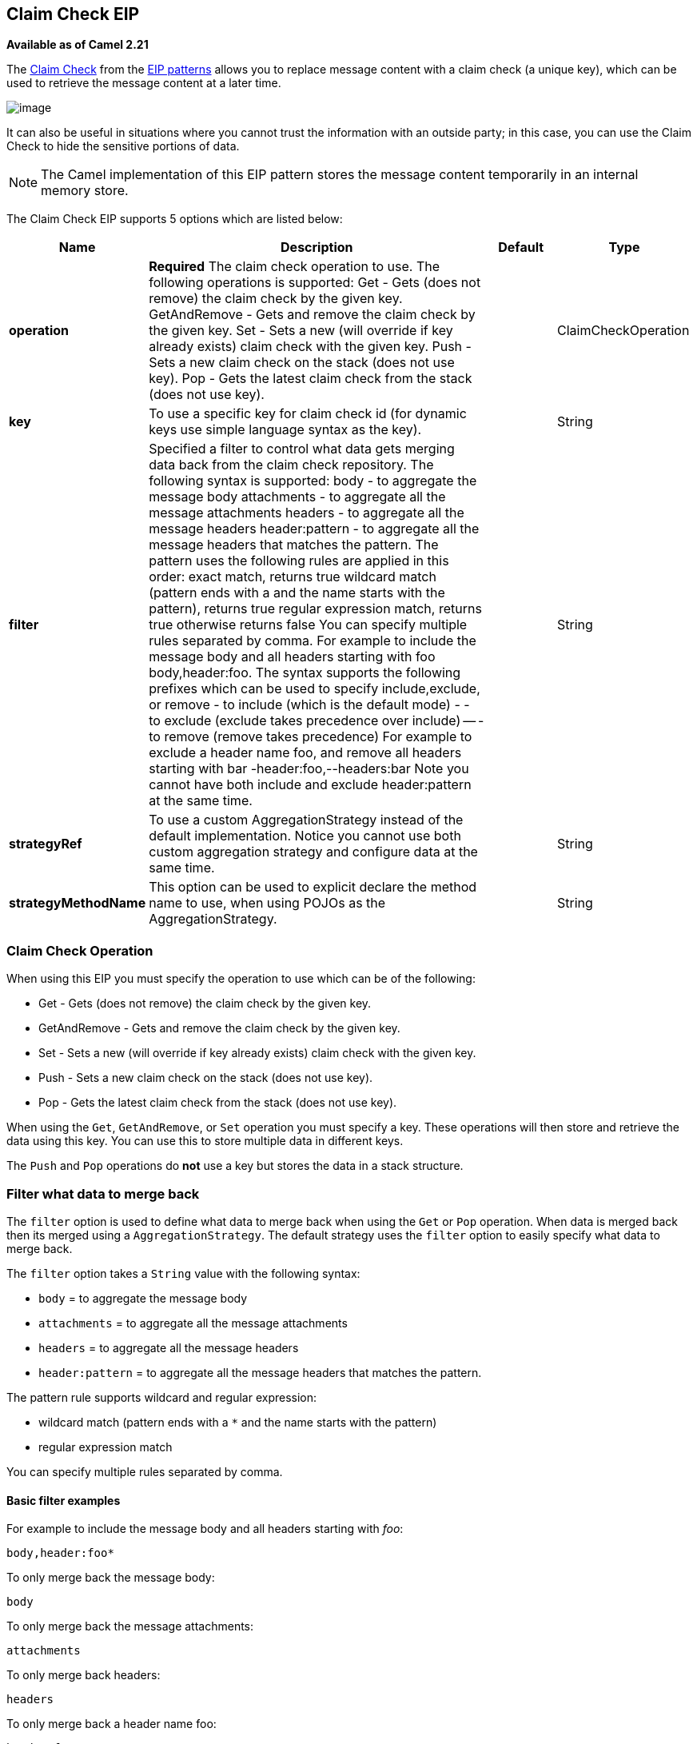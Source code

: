[[claimCheck-eip]]
== Claim Check EIP

*Available as of Camel 2.21*

The link:http://www.enterpriseintegrationpatterns.com/patterns/messaging/StoreInLibrary.html[Claim Check] from the link:../../../../readme-eip.adoc[EIP patterns]
allows you to replace message content with a claim check (a unique key), which can be used to retrieve the message content at a later time.

image:http://www.enterpriseintegrationpatterns.com/img/StoreInLibrary.gif[image]

It can also be useful in situations where you cannot trust the information with an outside party; in this case, you can use the Claim Check to hide the sensitive portions of data.

NOTE: The Camel implementation of this EIP pattern stores the message content temporarily in an internal memory store.


// eip options: START
The Claim Check EIP supports 5 options which are listed below:

[width="100%",cols="2,5,^1,2",options="header"]
|===
| Name | Description | Default | Type
| *operation* | *Required* The claim check operation to use. The following operations is supported: Get - Gets (does not remove) the claim check by the given key. GetAndRemove - Gets and remove the claim check by the given key. Set - Sets a new (will override if key already exists) claim check with the given key. Push - Sets a new claim check on the stack (does not use key). Pop - Gets the latest claim check from the stack (does not use key). |  | ClaimCheckOperation
| *key* | To use a specific key for claim check id (for dynamic keys use simple language syntax as the key). |  | String
| *filter* | Specified a filter to control what data gets merging data back from the claim check repository. The following syntax is supported: body - to aggregate the message body attachments - to aggregate all the message attachments headers - to aggregate all the message headers header:pattern - to aggregate all the message headers that matches the pattern. The pattern uses the following rules are applied in this order: exact match, returns true wildcard match (pattern ends with a and the name starts with the pattern), returns true regular expression match, returns true otherwise returns false You can specify multiple rules separated by comma. For example to include the message body and all headers starting with foo body,header:foo. The syntax supports the following prefixes which can be used to specify include,exclude, or remove - to include (which is the default mode) - - to exclude (exclude takes precedence over include) -- - to remove (remove takes precedence) For example to exclude a header name foo, and remove all headers starting with bar -header:foo,--headers:bar Note you cannot have both include and exclude header:pattern at the same time. |  | String
| *strategyRef* | To use a custom AggregationStrategy instead of the default implementation. Notice you cannot use both custom aggregation strategy and configure data at the same time. |  | String
| *strategyMethodName* | This option can be used to explicit declare the method name to use, when using POJOs as the AggregationStrategy. |  | String
|===
// eip options: END


=== Claim Check Operation

When using this EIP you must specify the operation to use which can be of the following:

* Get - Gets (does not remove) the claim check by the given key.
* GetAndRemove - Gets and remove the claim check by the given key.
* Set - Sets a new (will override if key already exists) claim check with the given key.
* Push - Sets a new claim check on the stack (does not use key).
* Pop - Gets the latest claim check from the stack (does not use key).

When using the `Get`, `GetAndRemove`, or `Set` operation you must specify a key.
These operations will then store and retrieve the data using this key. You can use this to store multiple data in different keys.

The `Push` and `Pop` operations do *not* use a key but stores the data in a stack structure.


=== Filter what data to merge back

The `filter` option is used to define what data to merge back when using the `Get` or `Pop` operation. When data is merged back
then its merged using a `AggregationStrategy`. The default strategy uses the `filter` option to easily specify what data to merge back.

The `filter` option takes a `String` value with the following syntax:

* `body` = to aggregate the message body
* `attachments` = to aggregate all the message attachments
* `headers` = to aggregate all the message headers
* `header:pattern` = to aggregate all the message headers that matches the pattern.

The pattern rule supports wildcard and regular expression:

* wildcard match (pattern ends with a `*` and the name starts with the pattern)
* regular expression match

You can specify multiple rules separated by comma.

==== Basic filter examples

For example to include the message body and all headers starting with _foo_:

----
body,header:foo*
----

To only merge back the message body:

----
body
----

To only merge back the message attachments:

----
attachments
----

To only merge back headers:

----
headers
----

To only merge back a header name foo:

----
header:foo
----

If the filter rule is specified as empty or as wildcard then everything is merged.

Notice that when merging back data, then any existing data is overwritten, and any other existing data is preserved.

==== Fine grained filtering with include and exclude pattern

The syntax also supports the following prefixes which can be used to specify include,exclude, or remove

* `+` = to include (which is the default mode)
* `-` = to exclude (exclude takes precedence over include)
* `--` = to remove (remove takes precedence)

For example to skip the message body, and merge back everything else
----
-body
----

Or to skip the message header foo, and merge back everything else
----
-header:foo
----

You can also instruct to remove headers when merging data back, for example to remove all headers starting with _bar_:
----
--headers:bar*
----

Note you cannot have both include (`+`) and exclude (`-`) `header:pattern` at the same time.

=== Dynamic keys

The claim check key are static, but you can use the `simple` language syntax to define dynamic keys,
for example to use a header from the message named `myKey`:

[source,java]
----
from("direct:start")
    .to("mock:a")
    .claimCheck(ClaimCheckOperation.Set, "${header.myKey}")
    .transform().constant("Bye World")
    .to("mock:b")
    .claimCheck(ClaimCheckOperation.Get, "${header.myKey}")
    .to("mock:c")
    .transform().constant("Hi World")
    .to("mock:d")
    .claimCheck(ClaimCheckOperation.Get, "${header.myKey}")
    .to("mock:e");
----


=== Java Examples

The following example shows the `Push` and `Pop` operations in action;

[source,java]
----
from("direct:start")
    .to("mock:a")
    .claimCheck(ClaimCheckOperation.Push)
    .transform().constant("Bye World")
    .to("mock:b")
    .claimCheck(ClaimCheckOperation.Pop)
    .to("mock:c");
----

For example if the message body from the beginning is `Hello World` then that data is pushed on the stack of the Claim Check EIP.
And then the message body is transformed to `Bye World`, which is what `mock:b` endpoint receives. When we `Pop` from the Claim Check EIP
then the original message body is retrieved and merged back so `mock:c` will retrieve the message body with `Hello World`.

Here is an example using `Get` and `Set` operations, which uses the key `foo`:

[source,java]
----
from("direct:start")
    .to("mock:a")
    .claimCheck(ClaimCheckOperation.Set, "foo")
    .transform().constant("Bye World")
    .to("mock:b")
    .claimCheck(ClaimCheckOperation.Get, "foo")
    .to("mock:c")
    .transform().constant("Hi World")
    .to("mock:d")
    .claimCheck(ClaimCheckOperation.Get, "foo")
    .to("mock:e");
----

Notice how we can `Get` the same data twice using the `Get` operation as it will not remove the data. If you only want
to get the data once, you can use `GetAndRemove`.

The last example shows how to use the `filter` option where we only want to get back header named `foo` or `bar`:

[source,java]
----
from("direct:start")
    .to("mock:a")
    .claimCheck(ClaimCheckOperation.Push)
    .transform().constant("Bye World")
    .setHeader("foo", constant(456))
    .removeHeader("bar")
    .to("mock:b")
    // only merge in the message headers foo or bar
    .claimCheck(ClaimCheckOperation.Pop, null, "header:(foo|bar)")
    .to("mock:c");
----

=== XML examples

The following example shows the `Push` and `Pop` operations in action;

[source,xml]
----
<route>
  <from uri="direct:start"/>
  <to uri="mock:a"/>
  <claimCheck operation="Push"/>
  <transform>
    <constant>Bye World</constant>
  </transform>
  <to uri="mock:b"/>
  <claimCheck operation="Pop"/>
  <to uri="mock:c"/>
</route>
----

For example if the message body from the beginning is `Hello World` then that data is pushed on the stack of the Claim Check EIP.
And then the message body is transformed to `Bye World`, which is what `mock:b` endpoint receives. When we `Pop` from the Claim Check EIP
then the original message body is retrieved and merged back so `mock:c` will retrieve the message body with `Hello World`.

Here is an example using `Get` and `Set` operations, which uses the key `foo`:

[source,xml]
----
<route>
  <from uri="direct:start"/>
  <to uri="mock:a"/>
  <claimCheck operation="Set" key="foo"/>
  <transform>
    <constant>Bye World</constant>
  </transform>
  <to uri="mock:b"/>
  <claimCheck operation="Get" key="foo"/>
  <to uri="mock:c"/>
  <transform>
    <constant>Hi World</constant>
  </transform>
  <to uri="mock:d"/>
  <claimCheck operation="Get" key="foo"/>
  <to uri="mock:e"/>
</route>
----

Notice how we can `Get` the same data twice using the `Get` operation as it will not remove the data. If you only want
to get the data once, you can use `GetAndRemove`.

The last example shows how to use the `filter` option where we only want to get back header named `foo` or `bar`:

[source,xml]
----
<route>
  <from uri="direct:start"/>
  <to uri="mock:a"/>
  <claimCheck operation="Push"/>
  <transform>
    <constant>Bye World</constant>
  </transform>
  <setHeader headerName="foo">
    <constant>456</constant>
  </setHeader>
  <removeHeader headerName="bar"/>
  <to uri="mock:b"/>
  <!-- only merge in the message headers foo or bar -->
  <claimCheck operation="Pop" filter="header:(foo|bar)"/>
  <to uri="mock:c"/>
</route>
----
